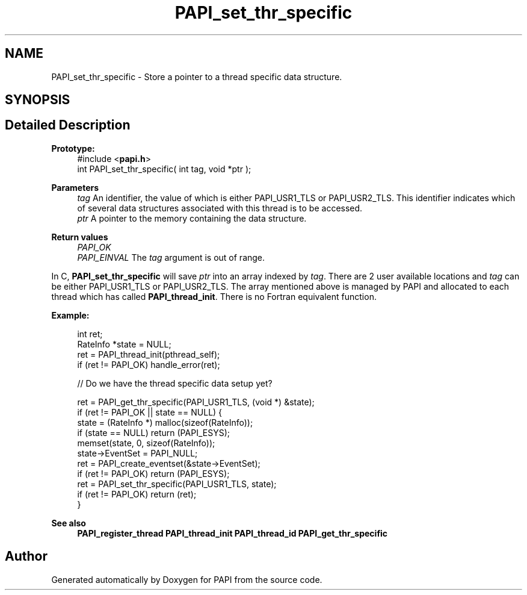 .TH "PAPI_set_thr_specific" 3 "Mon Feb 24 2025 21:11:21" "Version 7.2.0.0b2" "PAPI" \" -*- nroff -*-
.ad l
.nh
.SH NAME
PAPI_set_thr_specific \- Store a pointer to a thread specific data structure\&.  

.SH SYNOPSIS
.br
.PP
.SH "Detailed Description"
.PP 

.PP
\fBPrototype:\fP
.RS 4
#include <\fBpapi\&.h\fP> 
.br
 int PAPI_set_thr_specific( int tag, void *ptr );
.RE
.PP
\fBParameters\fP
.RS 4
\fItag\fP An identifier, the value of which is either PAPI_USR1_TLS or PAPI_USR2_TLS\&. This identifier indicates which of several data structures associated with this thread is to be accessed\&. 
.br
\fIptr\fP A pointer to the memory containing the data structure\&.
.RE
.PP
\fBReturn values\fP
.RS 4
\fIPAPI_OK\fP 
.br
\fIPAPI_EINVAL\fP The \fItag\fP argument is out of range\&.
.RE
.PP
In C, \fBPAPI_set_thr_specific\fP will save \fIptr\fP into an array indexed by \fItag\fP\&. There are 2 user available locations and \fItag\fP can be either PAPI_USR1_TLS or PAPI_USR2_TLS\&. The array mentioned above is managed by PAPI and allocated to each thread which has called \fBPAPI_thread_init\fP\&. There is no Fortran equivalent function\&.
.PP
\fBExample:\fP
.RS 4

.PP
.nf
int ret;
RateInfo *state = NULL;
ret = PAPI_thread_init(pthread_self);
if (ret != PAPI_OK) handle_error(ret);
 
// Do we have the thread specific data setup yet?

ret = PAPI_get_thr_specific(PAPI_USR1_TLS, (void *) &state);
if (ret != PAPI_OK || state == NULL) {
    state = (RateInfo *) malloc(sizeof(RateInfo));
    if (state == NULL) return (PAPI_ESYS);
    memset(state, 0, sizeof(RateInfo));
    state\->EventSet = PAPI_NULL;
    ret = PAPI_create_eventset(&state\->EventSet);
    if (ret != PAPI_OK) return (PAPI_ESYS);
    ret = PAPI_set_thr_specific(PAPI_USR1_TLS, state);
    if (ret != PAPI_OK) return (ret);
}

.fi
.PP
 
.RE
.PP
\fBSee also\fP
.RS 4
\fBPAPI_register_thread\fP \fBPAPI_thread_init\fP \fBPAPI_thread_id\fP \fBPAPI_get_thr_specific\fP 
.RE
.PP


.SH "Author"
.PP 
Generated automatically by Doxygen for PAPI from the source code\&.
